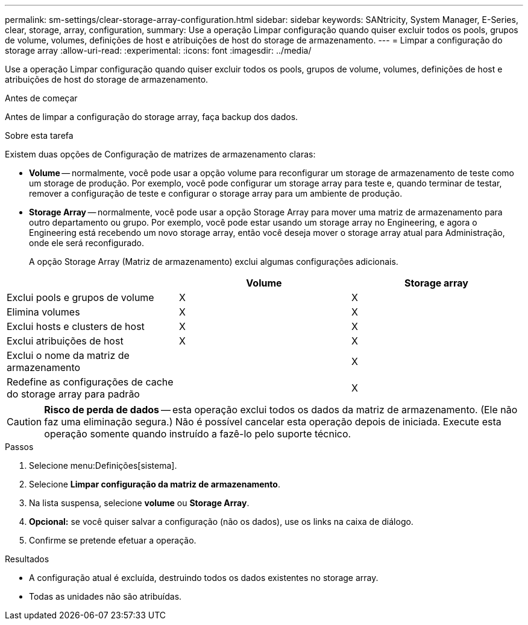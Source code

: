 ---
permalink: sm-settings/clear-storage-array-configuration.html 
sidebar: sidebar 
keywords: SANtricity, System Manager, E-Series, clear, storage, array, configuration, 
summary: Use a operação Limpar configuração quando quiser excluir todos os pools, grupos de volume, volumes, definições de host e atribuições de host do storage de armazenamento. 
---
= Limpar a configuração do storage array
:allow-uri-read: 
:experimental: 
:icons: font
:imagesdir: ../media/


[role="lead"]
Use a operação Limpar configuração quando quiser excluir todos os pools, grupos de volume, volumes, definições de host e atribuições de host do storage de armazenamento.

.Antes de começar
Antes de limpar a configuração do storage array, faça backup dos dados.

.Sobre esta tarefa
Existem duas opções de Configuração de matrizes de armazenamento claras:

* *Volume* -- normalmente, você pode usar a opção volume para reconfigurar um storage de armazenamento de teste como um storage de produção. Por exemplo, você pode configurar um storage array para teste e, quando terminar de testar, remover a configuração de teste e configurar o storage array para um ambiente de produção.
* *Storage Array* -- normalmente, você pode usar a opção Storage Array para mover uma matriz de armazenamento para outro departamento ou grupo. Por exemplo, você pode estar usando um storage array no Engineering, e agora o Engineering está recebendo um novo storage array, então você deseja mover o storage array atual para Administração, onde ele será reconfigurado.
+
A opção Storage Array (Matriz de armazenamento) exclui algumas configurações adicionais.



[cols="1a,1a,1a"]
|===
|  | Volume | Storage array 


 a| 
Exclui pools e grupos de volume
 a| 
X
 a| 
X



 a| 
Elimina volumes
 a| 
X
 a| 
X



 a| 
Exclui hosts e clusters de host
 a| 
X
 a| 
X



 a| 
Exclui atribuições de host
 a| 
X
 a| 
X



 a| 
Exclui o nome da matriz de armazenamento
 a| 
 a| 
X



 a| 
Redefine as configurações de cache do storage array para padrão
 a| 
 a| 
X

|===
[CAUTION]
====
*Risco de perda de dados* -- esta operação exclui todos os dados da matriz de armazenamento. (Ele não faz uma eliminação segura.) Não é possível cancelar esta operação depois de iniciada. Execute esta operação somente quando instruído a fazê-lo pelo suporte técnico.

====
.Passos
. Selecione menu:Definições[sistema].
. Selecione *Limpar configuração da matriz de armazenamento*.
. Na lista suspensa, selecione *volume* ou *Storage Array*.
. *Opcional:* se você quiser salvar a configuração (não os dados), use os links na caixa de diálogo.
. Confirme se pretende efetuar a operação.


.Resultados
* A configuração atual é excluída, destruindo todos os dados existentes no storage array.
* Todas as unidades não são atribuídas.


